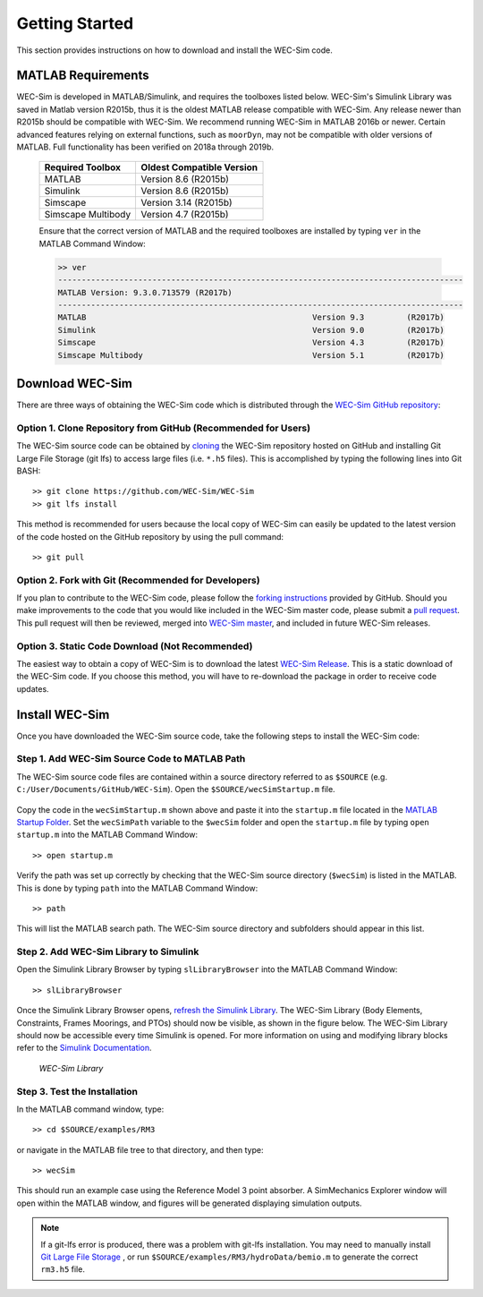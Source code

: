 .. _getting_started:

Getting Started
===============
This section provides instructions on how to download and install the WEC-Sim code.


MATLAB Requirements
------------------------------
WEC-Sim is developed in MATLAB/Simulink, and requires the toolboxes listed below. 
WEC-Sim's Simulink Library was saved in Matlab version R2015b, thus it is the oldest MATLAB release compatible with WEC-Sim. 
Any release newer than R2015b should be compatible with WEC-Sim.
We recommend running WEC-Sim in MATLAB 2016b or newer. Certain advanced features relying on external functions, such as ``moorDyn``, may not be compatible with older versions of MATLAB. Full functionality has been verified on 2018a through 2019b. 
 
	==========================  ============================		
	**Required Toolbox**        **Oldest Compatible Version**
	MATLAB		            Version 8.6  (R2015b)
	Simulink                    Version 8.6  (R2015b)
	Simscape                    Version 3.14 (R2015b)
	Simscape Multibody   	    Version 4.7  (R2015b)
	==========================  ============================	
	

	Ensure that the correct version of MATLAB and the required toolboxes are installed by typing ``ver`` in the MATLAB Command Window:

	.. code-block:: matlabsession

		>> ver
		--------------------------------------------------------------------------------------
		MATLAB Version: 9.3.0.713579 (R2017b)
		--------------------------------------------------------------------------------------
		MATLAB                                                Version 9.3         (R2017b)
		Simulink                                              Version 9.0         (R2017b)
		Simscape                                              Version 4.3         (R2017b)
		Simscape Multibody                                    Version 5.1         (R2017b)
		



Download WEC-Sim
----------------
There are three ways of obtaining the WEC-Sim code which is distributed through the `WEC-Sim GitHub repository <https://github.com/WEC-Sim/wec-sim>`_: 
 
Option 1. Clone Repository from GitHub (Recommended for Users)
^^^^^^^^^^^^^^^^^^^^^^^^^^^^^^^^^^^^^^^^^^^^^^^^^^^^^^^^^^^^^^^^^^
The WEC-Sim source code can be obtained by `cloning <https://help.github.com/articles/cloning-a-repository/>`_ the WEC-Sim repository hosted on GitHub and installing Git Large File Storage (git lfs) to access large files (i.e. ``*.h5`` files). This is accomplished by typing the following lines into Git BASH::

	>> git clone https://github.com/WEC-Sim/WEC-Sim
	>> git lfs install

This method is recommended for users because the local copy of WEC-Sim can easily be updated to the latest version of the code hosted on the GitHub repository by using the pull command::

	>> git pull



Option 2. Fork with Git (Recommended for Developers)
^^^^^^^^^^^^^^^^^^^^^^^^^^^^^^^^^^^^^^^^^^^^^^^^^^^^^^^^^^^^^^^^^^
If you plan to contribute to the WEC-Sim code, please follow the `forking instructions <https://help.github.com/articles/fork-a-repo/>`_  provided by GitHub. Should you make improvements to the code that you would like included in the WEC-Sim master code, please submit a `pull request <https://help.github.com/articles/using-pull-requests/>`_. This pull request will then be reviewed, merged into `WEC-Sim master <https://github.com/WEC-Sim/WEC-Sim>`_, and included in future WEC-Sim releases.

Option 3. Static Code Download (Not Recommended)
^^^^^^^^^^^^^^^^^^^^^^^^^^^^^^^^^^^^^^^^^^^^^^^^^^^^^^^^^^^^^^^^^^
The easiest way to obtain a copy of WEC-Sim is to download the latest `WEC-Sim Release <https://github.com/WEC-Sim/WEC-Sim/releases>`_. This is a static download of the WEC-Sim code. If you choose this method, you will have to re-download the package in order to receive code updates.



Install WEC-Sim
---------------------
Once you have downloaded the WEC-Sim source code, take the following steps to install the WEC-Sim code: 


Step 1. Add WEC-Sim Source Code to MATLAB Path
^^^^^^^^^^^^^^^^^^^^^^^^^^^^^^^^^^^^^^^^^^^^^^^^^^^^^^^^^^^^^^^^^^
The WEC-Sim source code files are contained within a source directory referred to as ``$SOURCE`` (e.g. ``C:/User/Documents/GitHub/WEC-Sim``).
Open the ``$SOURCE/wecSimStartup.m`` file.
	

	.. literalinclude:: wecSimStartup.m
	   :language: matlab

Copy the code in the ``wecSimStartup.m`` shown above and paste it into the ``startup.m`` file located in the `MATLAB Startup Folder <http://www.mathworks.com/help/matlab/matlab_env/matlab-startup-folder.html>`_. Set the ``wecSimPath`` variable to the ``$wecSim`` folder and open the ``startup.m`` file by typing ``open startup.m`` into the MATLAB Command Window:: 


	>> open startup.m

Verify the path was set up correctly by checking that the WEC-Sim source directory (``$wecSim``) is listed in the MATLAB. This is done by typing ``path`` into the MATLAB Command Window::

	>> path


This will list the MATLAB search path. The WEC-Sim source directory and subfolders should appear in this list. 
	
	
Step 2. Add WEC-Sim Library to Simulink
^^^^^^^^^^^^^^^^^^^^^^^^^^^^^^^^^^^^^^^^^^^^^^^^^^^^^^^^^^^^^^^^^^
Open the Simulink Library Browser by typing ``slLibraryBrowser`` into the MATLAB Command Window::

	>> slLibraryBrowser

Once the Simulink Library Browser opens, `refresh the Simulink Library <http://www.mathworks.com/help/simulink/gui/use-the-library-browser.html>`_. The WEC-Sim Library (Body Elements, Constraints, Frames Moorings, and PTOs) should now be visible, as shown in the figure below. The WEC-Sim Library should now be accessible every time Simulink is opened. For more information on using and modifying library blocks refer to the `Simulink Documentation <http://www.mathworks.com/help/simulink/>`_.

	.. figure:: _static/WEC-Sim_Library.jpg
	   :align: center

	   ..

	   *WEC-Sim Library*

Step 3. Test the Installation
^^^^^^^^^^^^^^^^^^^^^^^^^^^^^^^^^^^^^^^^^^^^^^^^^^^^^^^^^^^^^^^^^^
In the MATLAB command window, type::
			
	>> cd $SOURCE/examples/RM3
	
or navigate in the MATLAB file tree to that directory, and then type::
		
	>> wecSim

		
This should run an example case using the Reference Model 3 point absorber. A SimMechanics Explorer window will open within the MATLAB window, and figures will be generated displaying simulation outputs. 


.. Note:: 
	
	If a git-lfs error is produced, there was a problem with git-lfs installation. You may need to manually install `Git Large File Storage <https://git-lfs.github.com/>`_ , or run ``$SOURCE/examples/RM3/hydroData/bemio.m`` to generate the correct ``rm3.h5`` file.
.. 
	``This is not the correct *.h5 file. Please install git-lfs to access the correct *.h5 file,`` ``or run ./hydroData/bemio.m to generate a new *.h5 file.``

	
	
